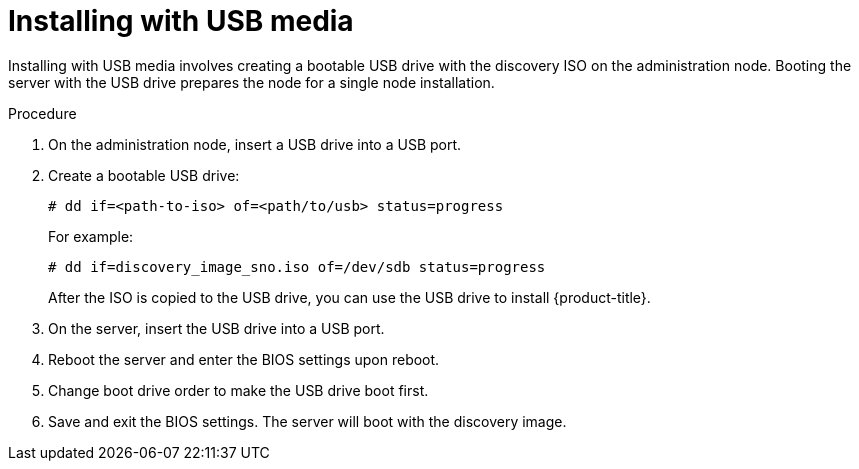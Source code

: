// This is included in the following assemblies:
//
// installing_sno/install-sno-installing-sno.adoc

[id="installing-with-usb-media_{context}"]
= Installing with USB media

Installing with USB media involves creating a bootable USB drive with the discovery ISO on the administration node. Booting the server with the USB drive prepares the node for a single node installation.

.Procedure

. On the administration node, insert a USB drive into a USB port.

. Create a bootable USB drive:
+
[source,terminal]
----
# dd if=<path-to-iso> of=<path/to/usb> status=progress
----
+
For example:
+
[source,terminal]
----
# dd if=discovery_image_sno.iso of=/dev/sdb status=progress
----
+
After the ISO is copied to the USB drive, you can use the USB drive to install {product-title}.

. On the server, insert the USB drive into a USB port.

. Reboot the server and enter the BIOS settings upon reboot.

. Change boot drive order to make the USB drive boot first.

. Save and exit the BIOS settings. The server will boot with the discovery image.

